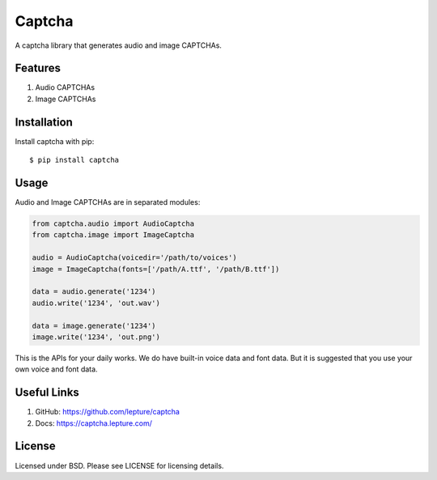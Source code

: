 Captcha
=======

A captcha library that generates audio and image CAPTCHAs.

Features
--------

1. Audio CAPTCHAs
2. Image CAPTCHAs


Installation
------------

Install captcha with pip::

    $ pip install captcha

Usage
-----

Audio and Image CAPTCHAs are in separated modules:

.. code-block:: python

    from captcha.audio import AudioCaptcha
    from captcha.image import ImageCaptcha

    audio = AudioCaptcha(voicedir='/path/to/voices')
    image = ImageCaptcha(fonts=['/path/A.ttf', '/path/B.ttf'])

    data = audio.generate('1234')
    audio.write('1234', 'out.wav')

    data = image.generate('1234')
    image.write('1234', 'out.png')

This is the APIs for your daily works. We do have built-in voice data and font
data. But it is suggested that you use your own voice and font data.

Useful Links
------------

1. GitHub: https://github.com/lepture/captcha
2. Docs: https://captcha.lepture.com/


License
-------

Licensed under BSD. Please see LICENSE for licensing details.
